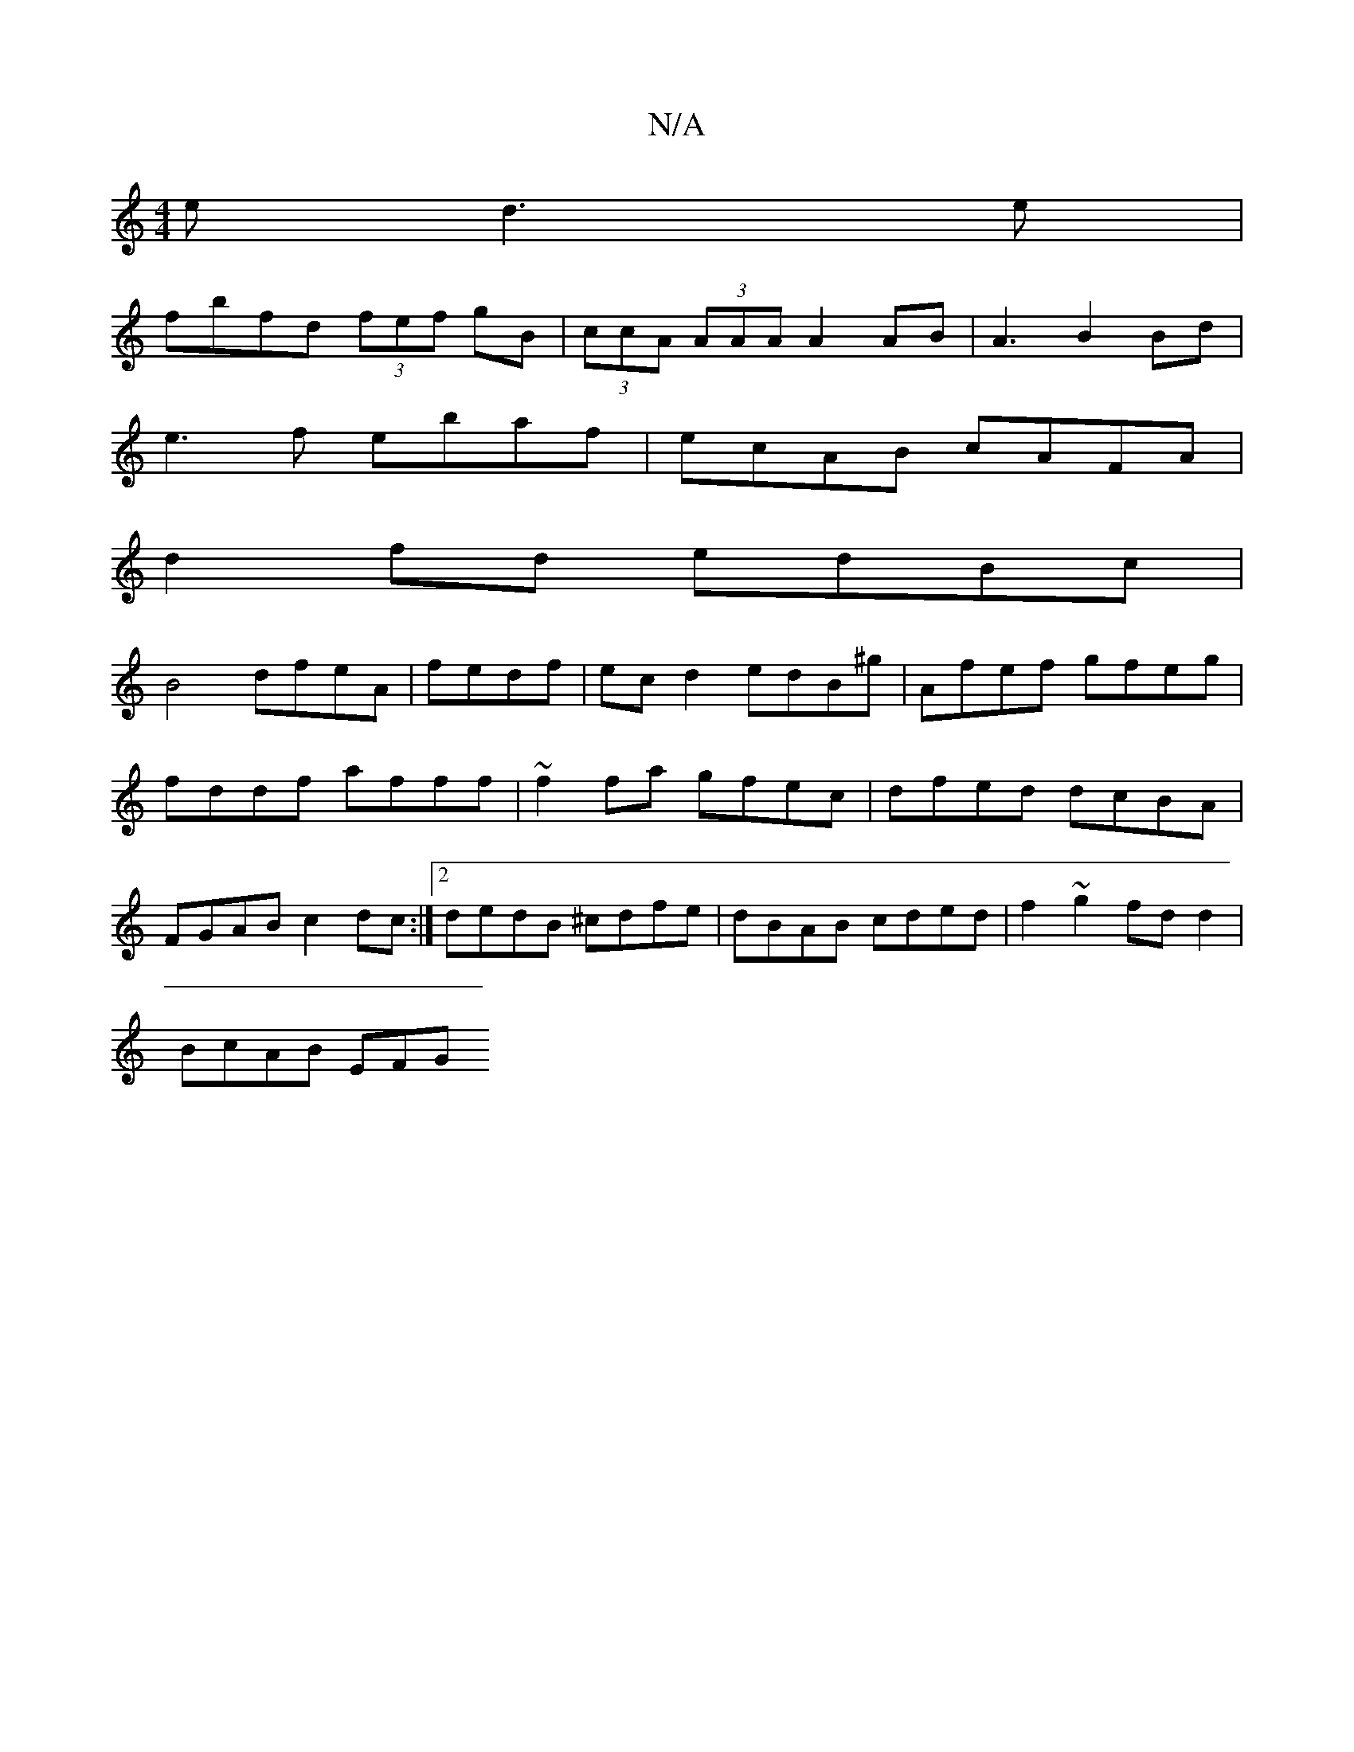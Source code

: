 X:1
T:N/A
M:4/4
R:N/A
K:Cmajor
e d3e|
fbfd (3fef gB|(3ccA (3AAA A2 AB|A3B2Bd|
e3f ebaf|ecAB cAFA|
d2fd edBc|
B4 dfeA|fedf|ecd2 edB^g|Afef gfeg|fddf afff|~f2 fa gfec|dfed dcBA|FGAB c2 dc:|2 dedB ^cdfe|dBAB cded|f2 ~g2 fdd2|
BcAB EFG